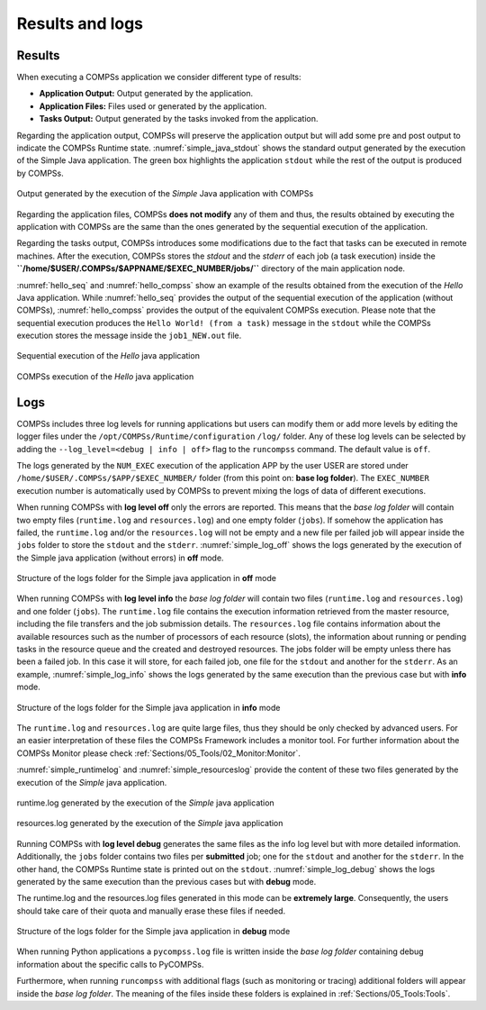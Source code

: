 Results and logs
================

Results
-------

When executing a COMPSs application we consider different type of
results:

-  **Application Output:** Output generated by the application.

-  **Application Files:** Files used or generated by the application.

-  **Tasks Output:** Output generated by the tasks invoked from the application.

Regarding the application output, COMPSs will preserve the application
output but will add some pre and post output to indicate the COMPSs
Runtime state. :numref:`simple_java_stdout` shows the standard output
generated by the execution of the Simple Java application. The green box
highlights the application ``stdout`` while the rest of the output is
produced by COMPSs.

.. figure:: ./Figures/simple_java_stdout.jpeg
   :name: simple_java_stdout
   :alt: Output generated by the execution of the *Simple* Java application with COMPSs
   :align: center
   :width: 90.0%

   Output generated by the execution of the *Simple* Java application with COMPSs

Regarding the application files, COMPSs **does not modify** any of them
and thus, the results obtained by executing the application with COMPSs
are the same than the ones generated by the sequential execution of the
application.

Regarding the tasks output, COMPSs introduces some modifications due
to the fact that tasks can be executed in remote machines. After the
execution, COMPSs stores the *stdout* and the *stderr* of each job (a
task execution) inside the
**``/home/$USER/.COMPSs/$APPNAME/$EXEC_NUMBER/jobs/``** directory of
the main application node.

:numref:`hello_seq` and :numref:`hello_compss` show an example of the
results obtained from the execution of the *Hello* Java application.
While :numref:`hello_seq` provides the output of the sequential
execution of the application (without COMPSs), :numref:`hello_compss`
provides the output of the equivalent COMPSs
execution. Please note that the sequential execution produces the
``Hello World! (from a task)`` message in the ``stdout`` while the
COMPSs execution stores the message inside the ``job1_NEW.out`` file.

.. figure:: ./Figures/hello_seq_stdout.jpeg
   :name: hello_seq
   :alt: Sequential execution of the *Hello* java application
   :align: center
   :width: 60.0%

   Sequential execution of the *Hello* java application

.. figure:: ./Figures/hello_compss_stdout_and_job.jpeg
   :name: hello_compss
   :alt: COMPSs execution of the *Hello* java application
   :align: center
   :width: 90.0%

   COMPSs execution of the *Hello* java application

Logs
----

COMPSs includes three log levels for running applications but users can
modify them or add more levels by editing the logger files under the
``/opt/COMPSs/Runtime/configuration`` ``/log/`` folder. Any of these log
levels can be selected by adding the ``--log_level=<debug | info | off>``
flag to the ``runcompss`` command. The default value is ``off``.

The logs generated by the ``NUM_EXEC`` execution of the application APP
by the user USER are stored under
``/home/$USER/.COMPSs/$APP/$EXEC_NUMBER/`` folder (from this point on:
**base log folder**). The ``EXEC_NUMBER`` execution number is
automatically used by COMPSs to prevent mixing the logs of data of
different executions.

When running COMPSs with **log level off** only the errors are reported.
This means that the *base log folder* will contain two empty files
(``runtime.log`` and ``resources.log``) and one empty folder (``jobs``).
If somehow the application has failed, the ``runtime.log`` and/or the
``resources.log`` will not be empty and a new file per failed job will
appear inside the ``jobs`` folder to store the ``stdout`` and the
``stderr``. :numref:`simple_log_off` shows the logs generated by
the execution of the Simple java application (without errors) in **off**
mode.

.. figure:: ./Figures/simple_log_off.jpeg
   :name: simple_log_off
   :alt: Structure of the logs folder for the Simple java application in **off** mode
   :align: center
   :width: 25.0%

   Structure of the logs folder for the Simple java application in **off** mode

When running COMPSs with **log level info** the *base log folder* will
contain two files (``runtime.log`` and ``resources.log``) and one folder
(``jobs``). The ``runtime.log`` file contains the execution information
retrieved from the master resource, including the file transfers and the
job submission details. The ``resources.log`` file contains information
about the available resources such as the number of processors of each
resource (slots), the information about running or pending tasks in the
resource queue and the created and destroyed resources. The jobs folder
will be empty unless there has been a failed job. In this case it will
store, for each failed job, one file for the ``stdout`` and another for
the ``stderr``. As an example, :numref:`simple_log_info` shows the
logs generated by the same execution than the previous case but with
**info** mode.

.. figure:: ./Figures/simple_log_info.jpeg
   :name: simple_log_info
   :alt: Structure of the logs folder for the Simple java application in **info** mode
   :align: center
   :width: 25.0%

   Structure of the logs folder for the Simple java application in **info** mode

The ``runtime.log`` and ``resources.log`` are quite large files, thus
they should be only checked by advanced users. For an easier
interpretation of these files the COMPSs Framework includes a monitor
tool. For further information about the COMPSs Monitor please check
:ref:`Sections/05_Tools/02_Monitor:Monitor`.

:numref:`simple_runtimelog` and :numref:`simple_resourceslog` provide
the content of these two files generated by the execution of the
*Simple* java application.

.. figure:: ./Figures/simple_runtimelog.jpeg
   :name: simple_runtimelog
   :alt: runtime.log generated by the execution of the *Simple* java application
   :align: center
   :width: 95.0%

   runtime.log generated by the execution of the *Simple* java
   application

.. figure:: ./Figures/simple_resourceslog.jpeg
   :name: simple_resourceslog
   :alt: resources.log generated by the execution of the *Simple* java application
   :align: center
   :width: 80.0%

   resources.log generated by the execution of the *Simple* java application

Running COMPSs with **log level debug** generates the same files as the
info log level but with more detailed information. Additionally, the
``jobs`` folder contains two files per **submitted** job; one for the
``stdout`` and another for the ``stderr``. In the other hand, the COMPSs
Runtime state is printed out on the ``stdout``.
:numref:`simple_log_debug` shows the logs generated by the same execution
than the previous cases but with **debug** mode.

The runtime.log and the resources.log files generated in this mode can
be **extremely large**. Consequently, the users should take care of
their quota and manually erase these files if needed.

.. figure:: ./Figures/simple_log_debug.jpeg
   :name: simple_log_debug
   :alt: Structure of the logs folder for the Simple java application in **debug** mode
   :align: center
   :width: 25.0%

   Structure of the logs folder for the Simple java application in **debug** mode

When running Python applications a ``pycompss.log`` file is written
inside the *base log folder* containing debug information about the
specific calls to PyCOMPSs.

Furthermore, when running ``runcompss`` with additional flags (such as
monitoring or tracing) additional folders will appear inside the *base
log folder*. The meaning of the files inside these folders is explained
in :ref:`Sections/05_Tools:Tools`.
